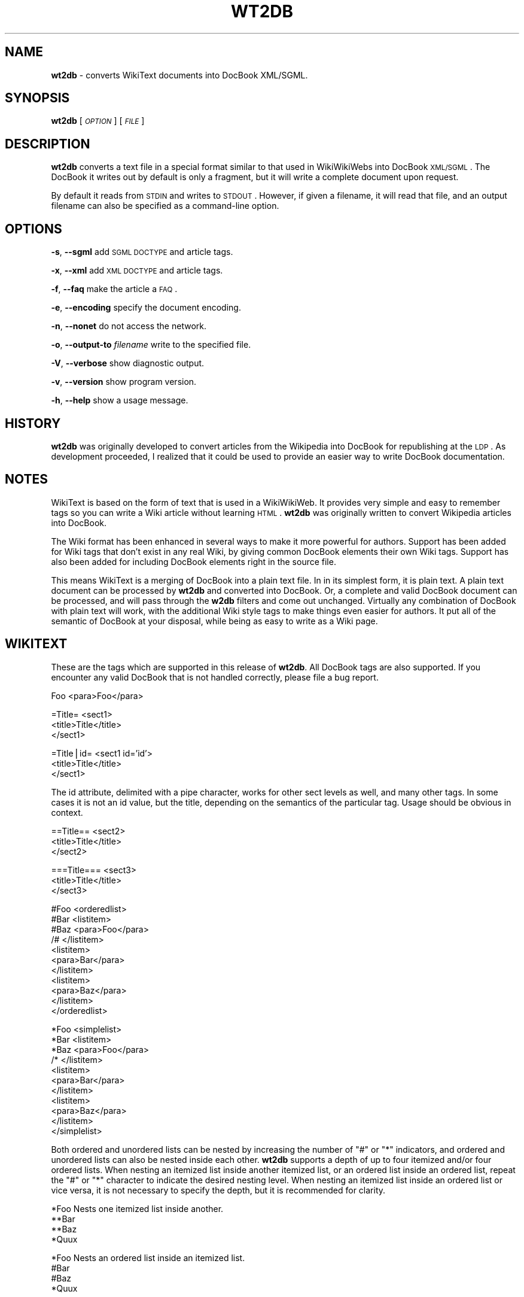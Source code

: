 .\" Automatically generated by Pod::Man v1.37, Pod::Parser v1.14
.\"
.\" Standard preamble:
.\" ========================================================================
.de Sh \" Subsection heading
.br
.if t .Sp
.ne 5
.PP
\fB\\$1\fR
.PP
..
.de Sp \" Vertical space (when we can't use .PP)
.if t .sp .5v
.if n .sp
..
.de Vb \" Begin verbatim text
.ft CW
.nf
.ne \\$1
..
.de Ve \" End verbatim text
.ft R
.fi
..
.\" Set up some character translations and predefined strings.  \*(-- will
.\" give an unbreakable dash, \*(PI will give pi, \*(L" will give a left
.\" double quote, and \*(R" will give a right double quote.  | will give a
.\" real vertical bar.  \*(C+ will give a nicer C++.  Capital omega is used to
.\" do unbreakable dashes and therefore won't be available.  \*(C` and \*(C'
.\" expand to `' in nroff, nothing in troff, for use with C<>.
.tr \(*W-|\(bv\*(Tr
.ds C+ C\v'-.1v'\h'-1p'\s-2+\h'-1p'+\s0\v'.1v'\h'-1p'
.ie n \{\
.    ds -- \(*W-
.    ds PI pi
.    if (\n(.H=4u)&(1m=24u) .ds -- \(*W\h'-12u'\(*W\h'-12u'-\" diablo 10 pitch
.    if (\n(.H=4u)&(1m=20u) .ds -- \(*W\h'-12u'\(*W\h'-8u'-\"  diablo 12 pitch
.    ds L" ""
.    ds R" ""
.    ds C` ""
.    ds C' ""
'br\}
.el\{\
.    ds -- \|\(em\|
.    ds PI \(*p
.    ds L" ``
.    ds R" ''
'br\}
.\"
.\" If the F register is turned on, we'll generate index entries on stderr for
.\" titles (.TH), headers (.SH), subsections (.Sh), items (.Ip), and index
.\" entries marked with X<> in POD.  Of course, you'll have to process the
.\" output yourself in some meaningful fashion.
.if \nF \{\
.    de IX
.    tm Index:\\$1\t\\n%\t"\\$2"
..
.    nr % 0
.    rr F
.\}
.\"
.\" For nroff, turn off justification.  Always turn off hyphenation; it makes
.\" way too many mistakes in technical documents.
.hy 0
.if n .na
.\"
.\" Accent mark definitions (@(#)ms.acc 1.5 88/02/08 SMI; from UCB 4.2).
.\" Fear.  Run.  Save yourself.  No user-serviceable parts.
.    \" fudge factors for nroff and troff
.if n \{\
.    ds #H 0
.    ds #V .8m
.    ds #F .3m
.    ds #[ \f1
.    ds #] \fP
.\}
.if t \{\
.    ds #H ((1u-(\\\\n(.fu%2u))*.13m)
.    ds #V .6m
.    ds #F 0
.    ds #[ \&
.    ds #] \&
.\}
.    \" simple accents for nroff and troff
.if n \{\
.    ds ' \&
.    ds ` \&
.    ds ^ \&
.    ds , \&
.    ds ~ ~
.    ds /
.\}
.if t \{\
.    ds ' \\k:\h'-(\\n(.wu*8/10-\*(#H)'\'\h"|\\n:u"
.    ds ` \\k:\h'-(\\n(.wu*8/10-\*(#H)'\`\h'|\\n:u'
.    ds ^ \\k:\h'-(\\n(.wu*10/11-\*(#H)'^\h'|\\n:u'
.    ds , \\k:\h'-(\\n(.wu*8/10)',\h'|\\n:u'
.    ds ~ \\k:\h'-(\\n(.wu-\*(#H-.1m)'~\h'|\\n:u'
.    ds / \\k:\h'-(\\n(.wu*8/10-\*(#H)'\z\(sl\h'|\\n:u'
.\}
.    \" troff and (daisy-wheel) nroff accents
.ds : \\k:\h'-(\\n(.wu*8/10-\*(#H+.1m+\*(#F)'\v'-\*(#V'\z.\h'.2m+\*(#F'.\h'|\\n:u'\v'\*(#V'
.ds 8 \h'\*(#H'\(*b\h'-\*(#H'
.ds o \\k:\h'-(\\n(.wu+\w'\(de'u-\*(#H)/2u'\v'-.3n'\*(#[\z\(de\v'.3n'\h'|\\n:u'\*(#]
.ds d- \h'\*(#H'\(pd\h'-\w'~'u'\v'-.25m'\f2\(hy\fP\v'.25m'\h'-\*(#H'
.ds D- D\\k:\h'-\w'D'u'\v'-.11m'\z\(hy\v'.11m'\h'|\\n:u'
.ds th \*(#[\v'.3m'\s+1I\s-1\v'-.3m'\h'-(\w'I'u*2/3)'\s-1o\s+1\*(#]
.ds Th \*(#[\s+2I\s-2\h'-\w'I'u*3/5'\v'-.3m'o\v'.3m'\*(#]
.ds ae a\h'-(\w'a'u*4/10)'e
.ds Ae A\h'-(\w'A'u*4/10)'E
.    \" corrections for vroff
.if v .ds ~ \\k:\h'-(\\n(.wu*9/10-\*(#H)'\s-2\u~\d\s+2\h'|\\n:u'
.if v .ds ^ \\k:\h'-(\\n(.wu*10/11-\*(#H)'\v'-.4m'^\v'.4m'\h'|\\n:u'
.    \" for low resolution devices (crt and lpr)
.if \n(.H>23 .if \n(.V>19 \
\{\
.    ds : e
.    ds 8 ss
.    ds o a
.    ds d- d\h'-1'\(ga
.    ds D- D\h'-1'\(hy
.    ds th \o'bp'
.    ds Th \o'LP'
.    ds ae ae
.    ds Ae AE
.\}
.rm #[ #] #H #V #F C
.\" ========================================================================
.\"
.IX Title "WT2DB 1"
.TH WT2DB 1 "2005-01-24" "perl v5.8.4" "User Contributed Perl Documentation"
.SH "NAME"
\&\fBwt2db\fR \- converts WikiText documents into DocBook XML/SGML.
.SH "SYNOPSIS"
.IX Header "SYNOPSIS"
\&\fBwt2db\fR [\fI\s-1OPTION\s0\fR] [\fI\s-1FILE\s0\fR]
.SH "DESCRIPTION"
.IX Header "DESCRIPTION"
\&\fBwt2db\fR converts a text file in a special format similar to that used
in WikiWikiWebs into DocBook \s-1XML/SGML\s0.
The DocBook it writes out by default is only
a fragment, but it will write a complete document upon request.
.PP
By default it reads from \s-1STDIN\s0 and writes to \s-1STDOUT\s0. However, if given a
filename, it will read that file, and an output filename can also be
specified as a command-line option.
.SH "OPTIONS"
.IX Header "OPTIONS"
\&\fB\-s\fR, \fB\-\-sgml\fR add \s-1SGML\s0 \s-1DOCTYPE\s0 and article tags.
.PP
\&\fB\-x\fR, \fB\-\-xml\fR add \s-1XML\s0 \s-1DOCTYPE\s0 and article tags.
.PP
\&\fB\-f\fR, \fB\-\-faq\fR make the article a \s-1FAQ\s0.
.PP
\&\fB\-e\fR, \fB\-\-encoding\fR specify the document encoding.
.PP
\&\fB\-n\fR, \fB\-\-nonet\fR do not access the network.
.PP
\&\fB\-o\fR, \fB\-\-output\-to\fR \fIfilename\fR write to the specified file.
.PP
\&\fB\-V\fR, \fB\-\-verbose\fR show diagnostic output.
.PP
\&\fB\-v\fR, \fB\-\-version\fR show program version.
.PP
\&\fB\-h\fR, \fB\-\-help\fR show a usage message.
.SH "HISTORY"
.IX Header "HISTORY"
\&\fBwt2db\fR was originally developed to convert articles from the
Wikipedia into DocBook for republishing at the \s-1LDP\s0.
As development proceeded, I realized that it could be used
to provide an easier way to write DocBook documentation.
.SH "NOTES"
.IX Header "NOTES"
WikiText is based on the form of text that is used in a
WikiWikiWeb. It provides very simple and easy to remember
tags so you can write a Wiki article without learning \s-1HTML\s0.
\&\fBwt2db\fR was originally written to convert Wikipedia articles
into DocBook.
.PP
The Wiki format has been enhanced in several ways to make it
more powerful for authors. Support has been added for Wiki tags
that don't exist in any real Wiki, by giving common DocBook
elements their own Wiki tags. Support has also been added
for including DocBook elements right in the source file.
.PP
This means WikiText is a merging of DocBook into a plain text file.
In in its simplest form, it is plain text. A plain text
document can be processed by \fBwt2db\fR and converted into
DocBook.
Or, a complete and valid DocBook document can be processed,
and will pass through the \fBw2db\fR filters and come out
unchanged.
Virtually any combination of DocBook with plain text will work,
with the additional Wiki style tags to make things even easier
for authors.
It put all of the semantic of DocBook
at your disposal, while being as easy to write as a Wiki page.
.SH "WIKITEXT"
.IX Header "WIKITEXT"
These are the tags which are supported in this release of
\&\fBwt2db\fR. All DocBook tags are also supported. If you encounter
any valid DocBook that is not handled correctly, please file
a bug report.
.PP
.Vb 1
\& Foo                    <para>Foo</para>
.Ve
.PP
.Vb 3
\& =Title=                <sect1>
\&                            <title>Title</title>
\&                        </sect1>
.Ve
.PP
.Vb 3
\& =Title|id=             <sect1 id='id'>
\&                            <title>Title</title>
\&                        </sect1>
.Ve
.PP
The id attribute, delimited with a pipe character,
works for other sect levels as well, and many other
tags. In some cases it is not an id value, but the
title, depending on the semantics of the particular
tag. Usage should be obvious in context.
.PP
.Vb 3
\& ==Title==              <sect2>
\&                            <title>Title</title>
\&                        </sect2>
.Ve
.PP
.Vb 3
\& ===Title===            <sect3>
\&                            <title>Title</title>
\&                        </sect3>
.Ve
.PP
.Vb 11
\& #Foo                   <orderedlist>
\& #Bar                       <listitem>
\& #Baz                           <para>Foo</para>
\& /#                         </listitem>
\&                            <listitem>
\&                                <para>Bar</para>
\&                            </listitem>
\&                            <listitem>
\&                                <para>Baz</para>
\&                            </listitem>
\&                        </orderedlist>
.Ve
.PP
.Vb 11
\& *Foo                   <simplelist>
\& *Bar                       <listitem>
\& *Baz                           <para>Foo</para>
\& /*                         </listitem>
\&                            <listitem>
\&                                <para>Bar</para>
\&                            </listitem>
\&                            <listitem>
\&                                <para>Baz</para>
\&                            </listitem>
\&                        </simplelist>
.Ve
.PP
Both ordered and unordered lists can be nested by increasing the number
of \*(L"#\*(R" or \*(L"*\*(R" indicators, and ordered and unordered lists can also be
nested inside each other. \fBwt2db\fR supports a depth of up to four
itemized and/or four ordered lists. When nesting an itemized list
inside another itemized list, or an ordered list inside an ordered list,
repeat the \*(L"#\*(R" or \*(L"*\*(R" character to indicate the desired nesting level.
When nesting an itemized list inside an ordered list or vice versa,
it is not necessary to specify the depth, but it is recommended for clarity.
.PP
.Vb 4
\& *Foo                   Nests one itemized list inside another.
\&   **Bar
\&   **Baz
\& *Quux
.Ve
.PP
.Vb 4
\& *Foo                   Nests an ordered list inside an itemized list.
\&  #Bar
\&  #Baz
\& *Quux
.Ve
.PP
.Vb 2
\& [[foo]]                <xref linkend='foo' linkterm='foo'/>
\& [[link:Foo]]
.Ve
.PP
.Vb 1
\& [[file:/etc/foo]]      <filename>/etc/foo</filename>
.Ve
.PP
.Vb 1
\& [[dir:/etc]]           <filename class="directory">/etc</filename>
.Ve
.PP
.Vb 1
\& [[dev:/dev/ttyS0]]     <filename class="devicefile">/dev/ttyS0</filename>
.Ve
.PP
.Vb 3
\& [[http://foo.org]]     <ulink url='http://foo.org'>
\&                            <citetitle>http://foo.org</citetitle>
\&                        </ulink>
.Ve
.PP
.Vb 3
\& [[http://foo.org Foo]] <ulink url='http://foo.org'>
\& [[http://foo.org|Foo]]     <citetitle>Foo</citetitle>
\&                        </ulink>
.Ve
.PP
.Vb 3
\& [[ftp://foo.org]]      <ulink url='ftp://foo.org'>
\&                            <citetitle>ftp://foo.org</citetitle>
\&                        </ulink>
.Ve
.PP
.Vb 3
\& [[news://alt.foo.bar]] <ulink url='news://alt.foo.bar'>
\&                            <citetitle>alt.foo.bar</citetitle>
\&                        </ulink>
.Ve
.PP
.Vb 1
\& '''Foo'''              <emphasis>Foo</emphasis>
.Ve
.PP
A few DocBook structures will not have <para> tags wrapped around them. They
are <para> itself, <sect?> and <programlisting>. If you insert anything
using these tags, no <para> tags will be wrapped around it or inserted into it.
So if you want fine control over your <para> tags, insert them yourself.
.PP
The <screen> element will be wrapped with <para> tags, but no internal
paragraph breaks will be generated.
.SH "RESTRICTIONS"
.IX Header "RESTRICTIONS"
Currently only a single form of WikiText is supported, which is very
similar to that used by the Wikipedia. See http://www.wikipedia.com for
more information on the Wikipedia.
.PP
A future release will be configurable to support additional styles of
WikiText.
.SH "BUGS"
.IX Header "BUGS"
Bugs are tracked along with Lampadas bugs in the Gnome Bugzilla
repository.
If you report a bug in \fBwt2db\fR, specify lampadas as the product
and wt2db as the component, so it will be routed the appropriate person.
You can do this quickly by visiting the following \s-1URL:\s0
.PP
http://bugzilla.gnome.org/enter_bug.cgi?product=lampadas&component=wt2db
.SH "SEE ALSO"
.IX Header "SEE ALSO"
See the home page of the Linux Documentation Project,
http://www.tldp.org for updates and more information.
Also see the WikiText Editing \s-1HOWTO\s0 published by the \s-1LDP\s0 at
http://www.tldp.org/HOWTO/WikiText\-HOWTO/.
.SH "AUTHOR"
.IX Header "AUTHOR"
This man page was written by David C. Merrill, david \-AT\- lupercalia.net.
.PP
Permission is granted to copy, distribute and/or modify this document under
the terms of the \s-1GNU\s0 Free Documentation License, Version 1.1 or any later
version published by the Free Software Foundation; with no Invariant Sections,
no Front-Cover Texts and no Back-Cover Texts.
